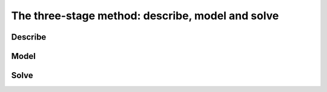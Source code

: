..  _three_stages:

The three-stage method: describe, model and solve
-------------------------------------------------

..  only:: draft

    We propose a recipe that belongs to the folklore. Like all recipe it is 
    only a guide and should not be followed blindly. When it comes to research, everything is permitted
    and your imagination is the limit.
    
    The three stages are inter-mingled and are not intended to be followed one after the other rigidly
    as each stage influence the two other ones. The way you describe a problem will lead you to privilege certain types of models.
    You cannot propose a model without anticipating the way you will solve this model. A beautiful model that cannot be solved is useless.
    
    Conversely, when you are used to model some types of problems, you will probably try to cast a real problem into a problem that
    is known and well-solved.
    
    Problems do evolve with time as does your knowledge of it. Accordingly, you will change your description of the problem, the models you use 
    and the way to solve these models. This three-stage method should more be seen as a recipe to be repeated as often as necessary. In this 
    manual, it allows us to present a (very) complex process in a simple way.
    
    One of the strength of *constraint programming* is its ability to *describe* quite *naturally* problems i.e. you can use 
    constraints and variables that describe the original problem in a simple yet effective way. For instance, if you need to ensure
    that some variables must hold different values, simply use the ``AllDifferent`` constraint on these variables. Reification allows you
    to express some constraints that are simply unavailable in other solving paradigms. Another strength of *constraint programming* is its
    *malleability*. You can add side constraints very easily and adapt your models accordingly making *constraint programming* 
    ideal to prototype new ideas.

    
Describe
^^^^^^^^^

..  only:: draft

    This step is often overlooked but is one of most important part of the overall solving process. 
    Indeed, a real problem is often too complex to be solved in its entirety: you have to discard some constraints,
    to simplify certain hypothesizes, take into account the time to solve the problem (for instance if you have to solve the problem 
    everyday, your algorithm can not take one month before providing a solution), take into account if you need to solve the problem exactly,
    if you need to approximate the optimal solution with a guarantee on its quality, and so on.
    
    When you solve a problem for someone else it is even worse as often you don't have a sufficient knowledge of the available 
    information or you don't know exactly what is expected from your algorithms.
    
    This steps is really critical and need to be carefully planned and executed.
    
    Is this manual, we will focus on three questions:
    
    * What is the **goal** of the problem we try to solve? What kind of solutions are we exactly expected to provide?
    * What are the **decision variables**? What are the variables whose values are crucial to solve the problem?
    * What are the **constraints**? Are our constraints suited to solve the problem at hand?

Model
^^^^^

..  only:: draft

    Again a difficult stage if not the most challenging part of the solving process. 
    Modelling is more of an *Art* than anything else. With experience, you will be able 
    to model more easily and use known and effective tricks. Pay attention to the proposed models in this manual as they 
    involve a lot of knowledge and subtleties. Do not be discouraged if you do not understand them at first. This is perfectly
    normal. Take the time to read them several times until you master them. Beside, it could be our fault if you do not 
    understand them: maybe we did not explain them well?
    
    When confronted to a new problem, you might not know what do to. We all face this situation. 
    This is what research is all about! 


Solve 
^^^^^ 

..  only:: draft

    The reader should be aware that this stage isn't only about pushing a solve button and 
    waiting for the results to be delivered by the solver. The solve stage involves reasoning to find the best way
    to solve a given model, i.e. how to traverse the search tree in a efficient way. 
    
    ..  only:: html
    
        We discuss this stage in details in the chapter :ref:`chapter_search_primitives`.
        
    ..  raw:: latex
    
        We discuss this stage in details in chapter~\ref{manual/search_primitives:chapter-search-primitives}.
